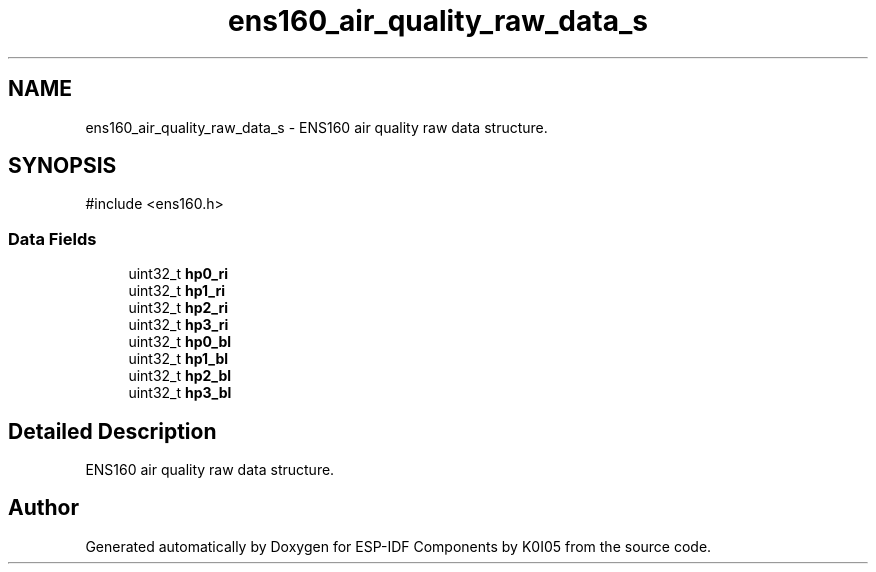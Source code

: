 .TH "ens160_air_quality_raw_data_s" 3 "ESP-IDF Components by K0I05" \" -*- nroff -*-
.ad l
.nh
.SH NAME
ens160_air_quality_raw_data_s \- ENS160 air quality raw data structure\&.  

.SH SYNOPSIS
.br
.PP
.PP
\fR#include <ens160\&.h>\fP
.SS "Data Fields"

.in +1c
.ti -1c
.RI "uint32_t \fBhp0_ri\fP"
.br
.ti -1c
.RI "uint32_t \fBhp1_ri\fP"
.br
.ti -1c
.RI "uint32_t \fBhp2_ri\fP"
.br
.ti -1c
.RI "uint32_t \fBhp3_ri\fP"
.br
.ti -1c
.RI "uint32_t \fBhp0_bl\fP"
.br
.ti -1c
.RI "uint32_t \fBhp1_bl\fP"
.br
.ti -1c
.RI "uint32_t \fBhp2_bl\fP"
.br
.ti -1c
.RI "uint32_t \fBhp3_bl\fP"
.br
.in -1c
.SH "Detailed Description"
.PP 
ENS160 air quality raw data structure\&. 

.SH "Author"
.PP 
Generated automatically by Doxygen for ESP-IDF Components by K0I05 from the source code\&.
